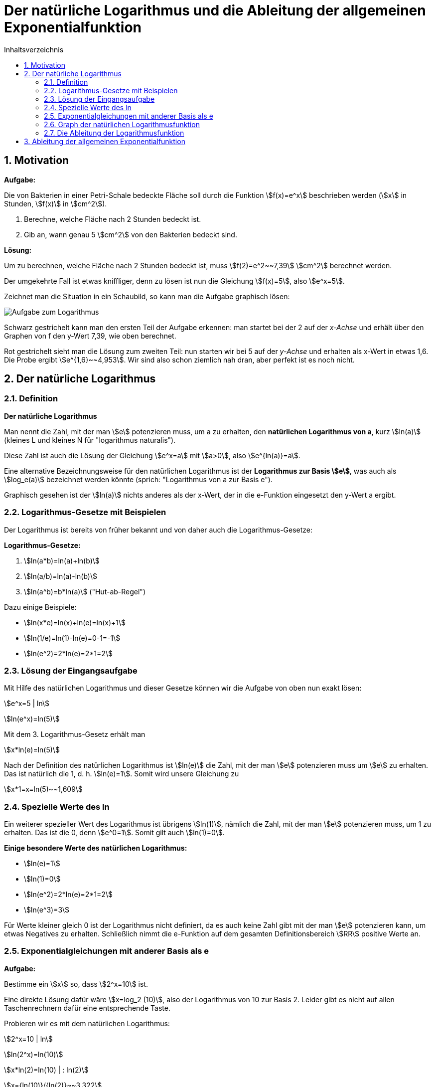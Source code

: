 = [[Logarithmus]] Der natürliche Logarithmus und die Ableitung der allgemeinen Exponentialfunktion
:stem: 
:toc: left
:toc-title: Inhaltsverzeichnis
:sectnums:
:icons: font
:keywords: ableitung, Exponentialfunktion, ln, natürlicher Logarithmus

== Motivation

====
*Aufgabe:*

Die von Bakterien in einer Petri-Schale bedeckte Fläche soll durch die Funktion stem:[f(x)=e^x] beschrieben werden (stem:[x] in Stunden, stem:[f(x)] in stem:[cm^2]).

. Berechne, welche Fläche nach 2 Stunden bedeckt ist.
. Gib an, wann genau 5 stem:[cm^2] von den Bakterien bedeckt sind.
====

*Lösung:*

Um zu berechnen, welche Fläche nach 2 Stunden bedeckt ist, muss stem:[f(2)=e^2~~7,39] stem:[cm^2] berechnet werden.

Der umgekehrte Fall ist etwas kniffliger, denn zu lösen ist nun die Gleichung stem:[f(x)=5], also stem:[e^x=5].

Zeichnet man die Situation in ein Schaubild, so kann man die Aufgabe graphisch lösen:

image::Bilder/Ableitungen/Logarithmus_Aufgabe.png[Aufgabe zum Logarithmus]

Schwarz gestrichelt kann man den ersten Teil der Aufgabe erkennen: man startet bei der 2 auf der _x-Achse_ und erhält über den Graphen von f den y-Wert 7,39, wie oben berechnet.

Rot gestrichelt sieht man die Lösung zum zweiten Teil: nun starten wir bei 5 auf der _y-Achse_ und erhalten als x-Wert in etwas 1,6. Die Probe ergibt stem:[e^{1,6}~~4,953]. Wir sind also schon ziemlich nah dran, aber perfekt ist es noch nicht.

== Der natürliche Logarithmus

=== Definition
====
*Der natürliche Logarithmus*

Man nennt die Zahl, mit der man stem:[e] potenzieren muss, um a zu erhalten, den *natürlichen Logarithmus von a*, kurz stem:[ln(a)] (kleines L und kleines N für "logarithmus naturalis").

Diese Zahl ist auch die Lösung der Gleichung stem:[e^x=a] mit stem:[a>0], also stem:[e^{ln(a)}=a].
====
Eine alternative Bezeichnungsweise für den natürlichen Logarithmus ist der *Logarithmus zur Basis stem:[e]*, was auch als stem:[log_e(a)] bezeichnet werden könnte (sprich: "Logarithmus von a zur Basis e").

Graphisch gesehen ist der stem:[ln(a)] nichts anderes als der x-Wert, der in die e-Funktion eingesetzt den y-Wert a ergibt.

=== Logarithmus-Gesetze mit Beispielen
Der Logarithmus ist bereits von früher bekannt und von daher auch die Logarithmus-Gesetze:

====
*Logarithmus-Gesetze:*

. stem:[ln(a*b)=ln(a)+ln(b)]
. stem:[ln(a/b)=ln(a)-ln(b)]
. stem:[ln(a^b)=b*ln(a)] ("Hut-ab-Regel")
====

Dazu einige Beispiele:

* stem:[ln(x*e)=ln(x)+ln(e)=ln(x)+1]
* stem:[ln(1/e)=ln(1)-ln(e)=0-1=-1]
* stem:[ln(e^2)=2*ln(e)=2*1=2]

=== Lösung der Eingangsaufgabe

Mit Hilfe des natürlichen Logarithmus und dieser Gesetze können wir die Aufgabe von oben nun  exakt lösen:

stem:[e^x=5 | ln]

stem:[ln(e^x)=ln(5)]

Mit dem 3. Logarithmus-Gesetz erhält man

stem:[x*ln(e)=ln(5)]

Nach der Definition des natürlichen Logarithmus ist stem:[ln(e)] die Zahl, mit der man stem:[e] potenzieren muss um stem:[e] zu erhalten. Das ist natürlich die 1, d. h. stem:[ln(e)=1]. Somit wird unsere Gleichung zu

stem:[x*1=x=ln(5)~~1,609]

=== Spezielle Werte des ln

Ein weiterer spezieller Wert des Logarithmus ist übrigens stem:[ln(1)], nämlich die Zahl, mit der man stem:[e] potenzieren muss, um 1 zu erhalten. Das ist die 0, denn stem:[e^0=1]. Somit gilt auch stem:[ln(1)=0].

====
*Einige besondere Werte des natürlichen Logarithmus:*

* stem:[ln(e)=1]
* stem:[ln(1)=0]
* stem:[ln(e^2)=2*ln(e)=2*1=2]
* stem:[ln(e^3)=3]
====

Für Werte kleiner gleich 0 ist der Logarithmus nicht definiert, da es auch keine Zahl gibt mit der man stem:[e] potenzieren kann, um etwas Negatives zu erhalten. Schließlich nimmt die e-Funktion auf dem gesamten Definitionsbereich stem:[RR] positive Werte an.

=== Exponentialgleichungen mit anderer Basis als e
====
*Aufgabe:*

Bestimme ein stem:[x] so, dass stem:[2^x=10] ist.
====

Eine direkte Lösung dafür wäre stem:[x=log_2 (10)], also der Logarithmus von 10 zur Basis 2. Leider gibt es nicht auf allen Taschenrechnern dafür eine entsprechende Taste. 

Probieren wir es mit dem natürlichen Logarithmus:

stem:[2^x=10 | ln]

stem:[ln(2^x)=ln(10)]

stem:[x*ln(2)=ln(10) | : ln(2)]

stem:[x={ln(10)}/{ln(2)}~~3,322]

Probe: stem:[2^{3,322}~~10,000], stimmt also.

Wenn man die 2 mit a und die 10 mit b ersetzt ergibt sich die Gleichung stem:[a^x=b] mit der Lösung stem:[x={ln(b)}/{ln(a)}]. Zusammengefasst:

====
*Allgemeine Exponentialgleichung:*

Die Gleichung

stem:[a^x=b] 

mit stem:[a, b>0] hat die Lösung

stem:[x={ln(b)}/{ln(a)}]
====

=== Graph der natürlichen Logarithmusfunktion

Der Graph der natürlichen Logarithmusfunktion sieht so aus:

image::Bilder/Ableitungen/Logarithmus_Funktion.png[Graph natürlicher Logarithmus]

Man sieht hier nochmal die besonderen Werte des natürlichen Logarithmus: stem:[ln(1)=0] und stem:[ln(e)=1].

Wie oben bereits erwähnt, ist er nur für positive x-Werte definiert und strebt für stem:[x->0] gegen stem:[-oo].

=== Die Ableitung der Logarithmusfunktion 

Wie üblich setzen wir an:

stem:[f'(x)=lim_{h->0} {ln(x+h)-ln(x)}/h],

wobei wir das 2. Logarithmusgesetz nutzen können und im Zähler stem:[ln(x+h)-ln(x)] als stem:[ln({x+h}/x)=ln(1+h/x)] schreiben können.

Nun ersetzen wir, wie bei der Herleitung der Ableitung der e-Funktion, alle stem:[h] durch stem:[1/n] und lassen das stem:[n->oo] laufen, anstatt das stem:[h->0]. Somit erhält man

stem:[f'(x)=lim_{n->oo} ln(1+1/{n*x})/{1/n}].

Anstatt durch stem:[1/n] zu dividieren kann man den Zähler auch mit stem:[n] multiplizieren, so dass man den Term

stem:[lim_{n->oo} n*ln(1+1/{n*x})]

erhält. Mit dem 3. Logarithmusgesetz erhält man

stem:[lim_{n->oo} ln((1+1/{n*x})^n)=lim_{n->oo} ln((1+{1/x}/n)^n)].

Da der ln selbst mit dem stem:[n] nichts zu tun hat, kann man den Limes in den ln ziehen und erhält als Ausdruck

stem:[ln(lim_{n->oo}(1+{1/x}/n)^n)]

Den inneren Teil kennen wir schon aus der Herleitung der Eulerschen Zahl. Dort wurde in der <<Ableitungen_Efunktion#Vertiefung,Vertiefung>> erwähnt, dass stem:[lim_{n->oo} (1+a/n)^{n}] gegen stem:[e^a] läuft. Bei uns entspricht das stem:[1/x] dem a, so dass der Ausdruck im ln für stem:[n->oo] gegen stem:[e^{1/x}] läuft. Also bleibt übrig:

stem:[f'(x)=ln(e^{1/x})=1/x * ln(e)=1/x*1=1/x]

Somit erhält man als überraschend einfaches Ergebnis für die 

====
*Ableitung der natürlichen Logarithmusfunktion:*

Die Ableitung von stem:[f(x)=ln(x)] ist stem:[f'(x)=1/x].
====

Um beispielsweise die Ableitung von stem:[f(x)=ln(x^2)] zu bestimmen, könnte man unter Einsatz der Kettenregel so vorgehen:

stem:[f'(x)=1/{x^2} *2x={2x}/{x^2}=2/x]


== Ableitung der allgemeinen Exponentialfunktion

Im <<Ableitungen_Efunktion#EFunktion,Kapitel über die e-Funktion>> war als Eingangsaufgabe die Ableitung von stem:[g(x)=2^x] zu bilden. Mit den Erkenntnissen aus diesem Kapitel ist es nun auch möglich, diese Aufgabe zu lösen. Zunächst formen wir den Term so um, dass die e-Funktion ins Spiel kommt:

stem:[g(x)=2^x=(e^{ln(2)})^x]

Diese Umformung stimmt, da stem:[e^{ln(2)}=2] ist. Mit dem Potenzgesetz stem:[(a^b)^c=a^{b*c}] kann man den Term noch umschreiben zu:

stem:[g(x)=e^{ln(2)*x}]

und diesen kann man mit Hilfe der Kettenregel ableiten zu

stem:[g'(x)=e^{ln(2)*x}*ln(2)=2^x*ln(2)],

womit die Aufgabe gelöst ist. Allgemein kann man formulieren:

====
*Ableitung einer Exponentialfunktion:*

Die Ableitung einer Exponentialfunktion der Form

stem:[f(x)=a^x] 

mit stem:[a>0] lautet

stem:[f'(x)=a^x * ln(a)=f(x)*ln(a)].